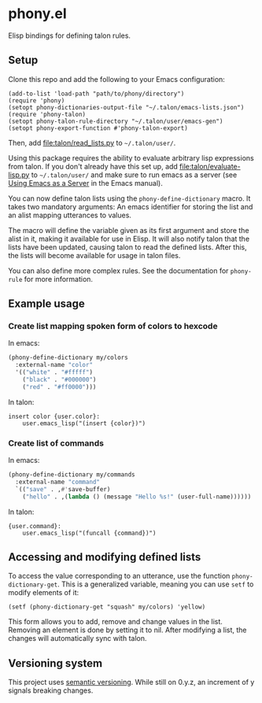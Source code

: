 * phony.el
Elisp bindings for defining talon rules.

** Setup
Clone this repo and add the following to your Emacs configuration:

#+begin_src elisp
  (add-to-list 'load-path "path/to/phony/directory")
  (require 'phony)
  (setopt phony-dictionaries-output-file "~/.talon/emacs-lists.json")
  (require 'phony-talon)
  (setopt phony-talon-rule-directory "~/.talon/user/emacs-gen")
  (setopt phony-export-function #'phony-talon-export)
#+end_src

Then, add [[file:talon/read_lists.py]] to =~/.talon/user/=.

Using this package requires the ability to evaluate arbitrary lisp
expressions from talon.  If you don't already have this set up, add
[[file:talon/evaluate-lisp.py]] to =~/.talon/user/= and make sure to run
emacs as a server (see [[info:emacs#Emacs Server][Using Emacs as a Server]] in the Emacs manual).

You can now define talon lists using the ~phony-define-dictionary~
macro.  It takes two mandatory arguments: An emacs identifier for
storing the list and an alist mapping utterances to values.

The macro will define the variable given as its first argument and
store the alist in it, making it available for use in Elisp.  It will
also notify talon that the lists have been updated, causing talon to
read the defined lists.  After this, the lists will become available
for usage in talon files.

You can also define more complex rules.  See the documentation for
~phony-rule~ for more information.

** Example usage
*** Create list mapping spoken form of colors to hexcode
In emacs:

#+begin_src emacs-lisp
  (phony-define-dictionary my/colors
    :external-name "color"
    '(("white" . "#fffff")
      ("black" . "#000000")
      ("red" . "#ff0000")))
#+end_src

In talon:

#+begin_src talon
  insert color {user.color}:
      user.emacs_lisp("(insert {color})")
#+end_src

*** Create list of commands
In emacs:

#+begin_src emacs-lisp
  (phony-define-dictionary my/commands
    :external-name "command"
    `(("save" . ,#'save-buffer)
      ("hello" . ,(lambda () (message "Hello %s!" (user-full-name))))))
#+end_src

In talon:

#+begin_src talon
  {user.command}:
      user.emacs_lisp("(funcall {command})")
#+end_src

** Accessing and modifying defined lists
To access the value corresponding to an utterance, use the function
~phony-dictionary-get~.  This is a generalized variable, meaning you
can use ~setf~ to modify elements of it:

#+begin_src elisp
  (setf (phony-dictionary-get "squash" my/colors) 'yellow)
#+end_src

This form allows you to add, remove and change values in the list.
Removing an element is done by setting it to nil.  After modifying a
list, the changes will automatically sync with talon.

** Versioning system
This project uses [[https://semver.org/][semantic versioning]].  While still on 0.y.z, an
increment of y signals breaking changes.

